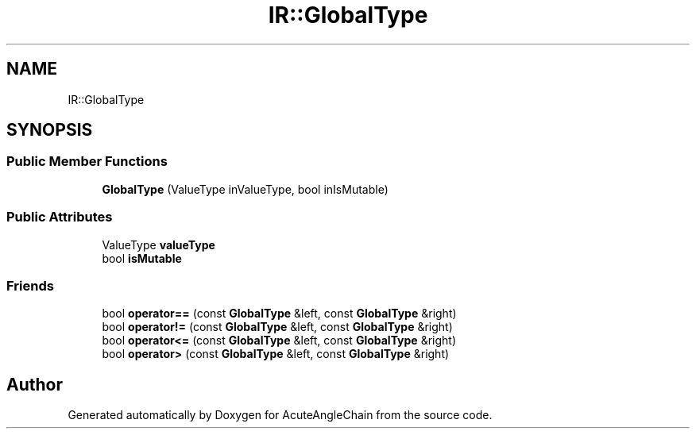 .TH "IR::GlobalType" 3 "Sun Jun 3 2018" "AcuteAngleChain" \" -*- nroff -*-
.ad l
.nh
.SH NAME
IR::GlobalType
.SH SYNOPSIS
.br
.PP
.SS "Public Member Functions"

.in +1c
.ti -1c
.RI "\fBGlobalType\fP (ValueType inValueType, bool inIsMutable)"
.br
.in -1c
.SS "Public Attributes"

.in +1c
.ti -1c
.RI "ValueType \fBvalueType\fP"
.br
.ti -1c
.RI "bool \fBisMutable\fP"
.br
.in -1c
.SS "Friends"

.in +1c
.ti -1c
.RI "bool \fBoperator==\fP (const \fBGlobalType\fP &left, const \fBGlobalType\fP &right)"
.br
.ti -1c
.RI "bool \fBoperator!=\fP (const \fBGlobalType\fP &left, const \fBGlobalType\fP &right)"
.br
.ti -1c
.RI "bool \fBoperator<=\fP (const \fBGlobalType\fP &left, const \fBGlobalType\fP &right)"
.br
.ti -1c
.RI "bool \fBoperator>\fP (const \fBGlobalType\fP &left, const \fBGlobalType\fP &right)"
.br
.in -1c

.SH "Author"
.PP 
Generated automatically by Doxygen for AcuteAngleChain from the source code\&.
